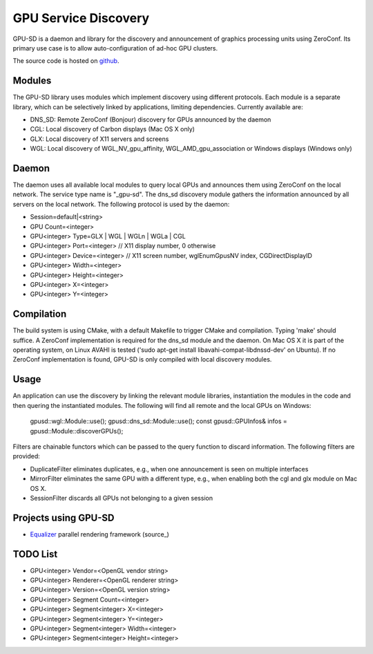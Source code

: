 GPU Service Discovery
=====================

GPU-SD is a daemon and library for the discovery and announcement of
graphics processing units using ZeroConf. Its primary use case is to
allow auto-configuration of ad-hoc GPU clusters.

The source code is hosted on github_.

Modules
-------

The GPU-SD library uses modules which implement discovery using
different protocols. Each module is a separate library, which can be
selectively linked by applications, limiting dependencies. Currently
available are:

- DNS_SD: Remote ZeroConf (Bonjour) discovery for GPUs announced by the daemon
- CGL: Local discovery of Carbon displays (Mac OS X only)
- GLX: Local discovery of X11 servers and screens
- WGL: Local discovery of WGL_NV_gpu_affinity, WGL_AMD_gpu_association
  or Windows displays (Windows only)

Daemon
------

The daemon uses all available local modules to query local GPUs and
announces them using ZeroConf on the local network. The service type
name is "_gpu-sd". The dns_sd discovery module gathers the information
announced by all servers on the local network. The following protocol is
used by the daemon:

* Session=default|<string>
* GPU Count=<integer>
* GPU<integer> Type=GLX | WGL | WGLn | WGLa | CGL
* GPU<integer> Port=<integer> // X11 display number, 0 otherwise
* GPU<integer> Device=<integer> // X11 screen number, wglEnumGpusNV index, CGDirectDisplayID
* GPU<integer> Width=<integer>
* GPU<integer> Height=<integer>
* GPU<integer> X=<integer>
* GPU<integer> Y=<integer>

Compilation
-----------

The build system is using CMake, with a default Makefile to trigger
CMake and compilation. Typing 'make' should suffice. A ZeroConf
implementation is required for the dns_sd module and the daemon. On Mac
OS X it is part of the operating system, on Linux AVAHI is tested ('sudo
apt-get install libavahi-compat-libdnssd-dev' on Ubuntu). If no ZeroConf
implementation is found, GPU-SD is only compiled with local discovery
modules.

Usage
-----

An application can use the discovery by linking the relevant module
libraries, instantiation the modules in the code and then quering the
instantiated modules. The following will find all remote and the local
GPUs on Windows:

    gpusd::wgl::Module::use();
    gpusd::dns_sd::Module::use();
    const gpusd::GPUInfos& infos = gpusd::Module::discoverGPUs();

Filters are chainable functors which can be passed to the query function
to discard information. The following filters are provided:

* DuplicateFilter eliminates duplicates, e.g.,  when one announcement is
  seen on multiple interfaces
* MirrorFilter eliminates the same GPU with a different type, e.g., when
  enabling both the cgl and glx module on Mac OS X.
* SessionFilter discards all GPUs not belonging to a given session

Projects using GPU-SD
---------------------

* Equalizer_ parallel rendering framework (source_)

TODO List
---------

* GPU<integer> Vendor=<OpenGL vendor string>
* GPU<integer> Renderer=<OpenGL renderer string>
* GPU<integer> Version=<OpenGL version string>
* GPU<integer> Segment Count=<integer>
* GPU<integer> Segment<integer> X=<integer>
* GPU<integer> Segment<integer> Y=<integer>
* GPU<integer> Segment<integer> Width=<integer>
* GPU<integer> Segment<integer> Height=<integer>

.. _github: https://github.com/Eyescale/gpu-sd
.. |logo| image:: http://equalizergraphics.com/images/gpu-sd_g.png
.. _Equalizer: http://www.equalizergraphics.com
.. source_: https://github.com/Eyescale/Equalizer/blob/master/libs/eq/server/config/resources.cpp#L61
